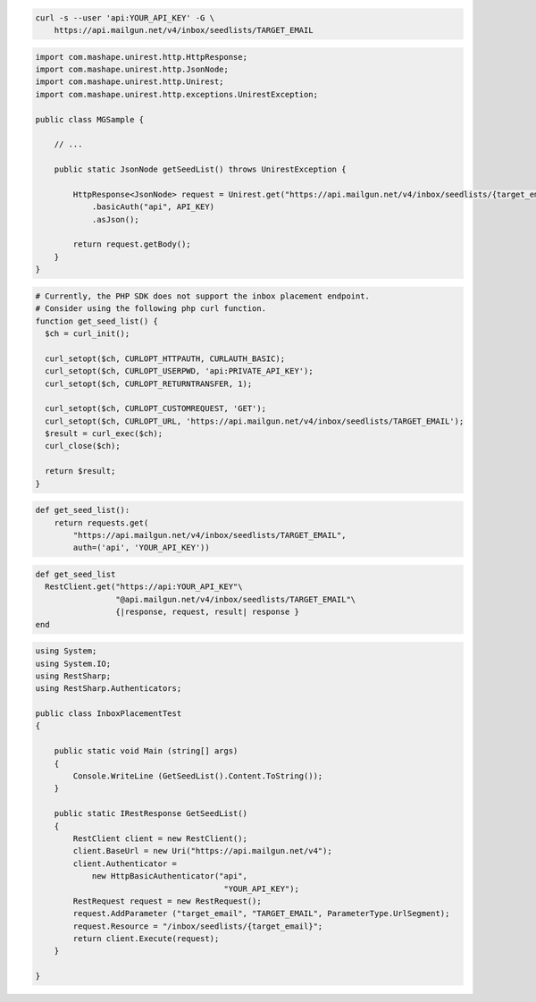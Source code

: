 
.. code-block:: bash

  curl -s --user 'api:YOUR_API_KEY' -G \
      https://api.mailgun.net/v4/inbox/seedlists/TARGET_EMAIL

.. code-block:: java

 import com.mashape.unirest.http.HttpResponse;
 import com.mashape.unirest.http.JsonNode;
 import com.mashape.unirest.http.Unirest;
 import com.mashape.unirest.http.exceptions.UnirestException;

 public class MGSample {

     // ...

     public static JsonNode getSeedList() throws UnirestException {

         HttpResponse<JsonNode> request = Unirest.get("https://api.mailgun.net/v4/inbox/seedlists/{target_email}")
             .basicAuth("api", API_KEY)
             .asJson();

         return request.getBody();
     }
 }

.. code-block:: php

  # Currently, the PHP SDK does not support the inbox placement endpoint.
  # Consider using the following php curl function.
  function get_seed_list() {
    $ch = curl_init();

    curl_setopt($ch, CURLOPT_HTTPAUTH, CURLAUTH_BASIC);
    curl_setopt($ch, CURLOPT_USERPWD, 'api:PRIVATE_API_KEY');
    curl_setopt($ch, CURLOPT_RETURNTRANSFER, 1);

    curl_setopt($ch, CURLOPT_CUSTOMREQUEST, 'GET');
    curl_setopt($ch, CURLOPT_URL, 'https://api.mailgun.net/v4/inbox/seedlists/TARGET_EMAIL');
    $result = curl_exec($ch);
    curl_close($ch);

    return $result;
  }

.. code-block:: py

 def get_seed_list():
     return requests.get(
         "https://api.mailgun.net/v4/inbox/seedlists/TARGET_EMAIL",
         auth=('api', 'YOUR_API_KEY'))

.. code-block:: rb

 def get_seed_list
   RestClient.get("https://api:YOUR_API_KEY"\
                  "@api.mailgun.net/v4/inbox/seedlists/TARGET_EMAIL"\
                  {|response, request, result| response }
 end

.. code-block:: csharp

 using System;
 using System.IO;
 using RestSharp;
 using RestSharp.Authenticators;

 public class InboxPlacementTest
 {

     public static void Main (string[] args)
     {
         Console.WriteLine (GetSeedList().Content.ToString());
     }

     public static IRestResponse GetSeedList()
     {
         RestClient client = new RestClient();
         client.BaseUrl = new Uri("https://api.mailgun.net/v4");
         client.Authenticator =
             new HttpBasicAuthenticator("api",
                                         "YOUR_API_KEY");
         RestRequest request = new RestRequest();
         request.AddParameter ("target_email", "TARGET_EMAIL", ParameterType.UrlSegment);
         request.Resource = "/inbox/seedlists/{target_email}";
         return client.Execute(request);
     }

 }
